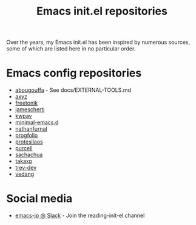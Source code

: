 #+title: Emacs init.el repositories

Over the years, my Emacs init.el has been inspired by numerous sources, some of which are listed here in no particular order.

* Emacs config repositories
  - [[https://github.com/abougouffa/minemacs][abougouffa]] - See docs/EXTERNAL-TOOLS.md
  - [[https://gist.github.com/axyz/76871b404df376271b521212fba8a621][axyz]]
  - [[https://github.com/freetonik/emacs-dotfiles/blob/master/init.el][freetonik]]
  - [[https://github.com/jamescherti/minimal-emacs.d][jamescherti]]
  - [[https://github.com/kwpav/dotfiles/blob/master/emacs.org][kwpav]]
  - [[https://github.com/jamescherti/minimal-emacs.d][minimal-emacs.d]]
  - [[https://gitlab.com/nathanfurnal/dotemacs/-/blob/master/init.el][nathanfurnal]]
  - [[https://github.com/progfolio/.emacs.d/][progfolio]]
  - [[https://protesilaos.com/emacs/dotemacs][protesilaos]]
  - [[https://github.com/purcell/emacs.d][purcell]]
  - [[https://sachachua.com/dotemacs/index.html][sachachua]]
  - [[https://takaxp.github.io/init.html][takaxp]]
  - [[https://github.com/trev-dev/emacs][trev-dev]]
  - [[https://github.com/vedang/emacs-up][vedang]]
* Social media
  - [[https://emacs-jp.slack.com][emacs-jp @ Slack]] - Join the reading-init-el channel
